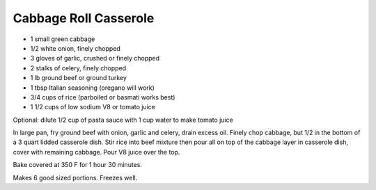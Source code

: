 Cabbage Roll Casserole
----------------------

* 1 small green cabbage
* 1/2 white onion, finely chopped
* 3 gloves of garlic, crushed or finely chopped
* 2 stalks of celery, finely chopped
* 1 lb ground beef or ground turkey
* 1 tbsp Italian seasoning (oregano will work)
* 3/4 cups of rice (parboiled or basmati works best)
* 1 1/2 cups of low sodium V8 or tomato juice

Optional:  dilute 1/2 cup of pasta sauce with 1 cup water to make tomato juice

In large pan, fry ground beef with onion, garlic and celery, drain excess oil.
Finely chop cabbage, but 1/2 in the bottom of a 3 quart lidded casserole dish.
Stir rice into beef mixture then pour all on top of the cabbage layer in
casserole dish, cover with remaining cabbage.  Pour V8 juice over the top.

Bake covered at 350 F for 1 hour 30 minutes.

Makes 6 good sized portions.  Freezes well.
